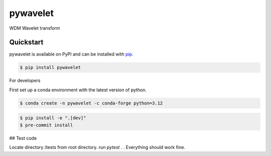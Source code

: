 pywavelet
#########

.. image:: https://badge.fury.io/py/pywavelet.svg
    :target: https://badge.fury.io/py/pywavelet
.. image:: https://coveralls.io/repos/github/avivajpeyi/pywavelet/badge.svg?branch=main&kill_cache=1
    :target: https://coveralls.io/github/avivajpeyi/pywavelet?branch=main





WDM Wavelet transform


Quickstart
==========

pywavelet is available on PyPI and can be installed with `pip <https://pip.pypa.io>`_.

.. code-block:: console

    $ pip install pywavelet

For developers

First set up a conda environment with the latest version of python.

.. code-block::

    $ conda create -n pywavelet -c conda-forge python=3.12

.. code-block::

    $ pip install -e ".[dev]"
    $ pre-commit install

## Test code

Locate directory /tests from root directory. run `pytest .` . Everything should work fine. 
